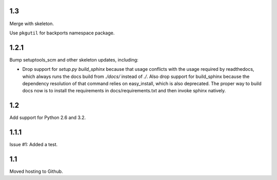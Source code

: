 1.3
===

Merge with skeleton.

Use ``pkgutil`` for backports namespace package.

1.2.1
=====

Bump setuptools_scm and other skeleton updates, including:

- Drop support for `setup.py build_sphinx` because that usage
  conflicts with the usage required by readthedocs, which
  always runs the docs build from `./docs/` instead of `./`.
  Also drop support for build_sphinx because the dependency
  resolution of that command relies on easy_install, which is
  also deprecated. The proper way to build docs now is to
  install the requirements in docs/requirements.txt and then
  invoke sphinx natively.

1.2
===

Add support for Python 2.6 and 3.2.

1.1.1
=====

Issue #1: Added a test.

1.1
===

Moved hosting to Github.
